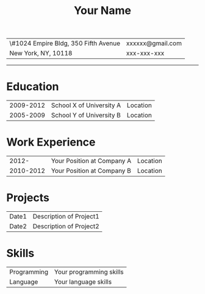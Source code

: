 #+OPTIONS: toc:nil h:4 num:nil
#+LaTeX_CLASS: article
#+LATEX_CLASS_OPTIONS: [10pt, a4paper]
#+LaTeX_HEADER: \usepackage{mycv2}

#+TITLE: Your Name

#+MACRO: addrln1 \#1024 Empire Bldg, 350 Fifth Avenue
#+MACRO: addrln2 New York, NY, 10118
#+MACRO: email xxxxxx@gmail.com
#+MACRO: phone xxx-xxx-xxx
#+MACRO: link

#+ATTR_LaTeX: :environment tabularx :width \linewidth :spread t :align l@{\extracolsep{\fill}}r
| {{{addrln1}}} | {{{email}}} |
| {{{addrln2}}} | {{{phone}}} |
#+ATTR_LaTeX: :width \textwidth :thickness 0.8pt
-----

* Education
#+ATTR_LaTeX: :environment tabularx :width \linewidth :spread t :align p{0.75in}l@{\extracolsep{\fill}}r
| 2009-2012 | School X of University A | Location |
| 2005-2009 | School Y of University B | Location |

* Work Experience
#+ATTR_LaTeX: :environment tabularx :width \linewidth :spread t :align p{0.75in}l@{\extracolsep{\fill}}r
|     2012- | Your Position at Company A | Location |
| 2010-2012 | Your Position at Company B | Location |

* Projects
#+ATTR_LaTeX: :environment tabularx :width \linewidth :spread t :align p{0.75in}l@{\extracolsep{\fill}}
| Date1 | Description of Project1 |
| Date2 | Description of Project2 |


* Skills
#+ATTR_LaTeX: :environment tabularx :width \linewidth :spread t :align p{0.75in}l@{\extracolsep{\fill}}
| Programming | Your programming skills |
| Language    | Your language skills    |
